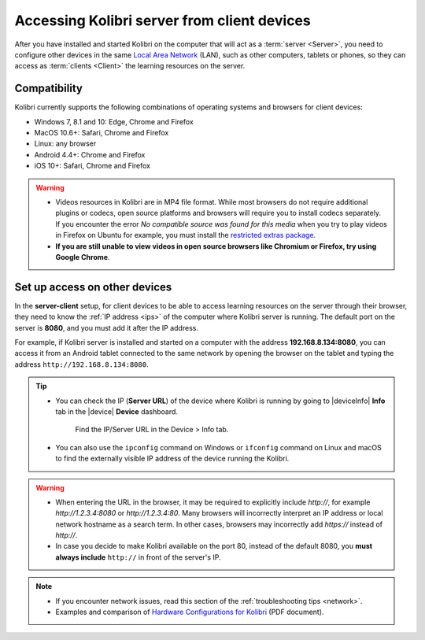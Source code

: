 .. _access_lan:

Accessing Kolibri server from client devices
############################################


After you have installed and started Kolibri on the computer that will act as a :term:`server <Server>`, you need to configure other devices in the same `Local Area Network <https://en.wikipedia.org/wiki/Local_area_network>`_ (LAN), such as other computers, tablets or phones, so they can access as :term:`clients <Client>` the learning resources on the server.

Compatibility
*************

Kolibri currently supports the following combinations of operating systems and browsers for client devices:

* Windows 7, 8.1 and 10: Edge, Chrome and Firefox
* MacOS 10.6+: Safari, Chrome and Firefox
* Linux: any browser
* Android 4.4+: Chrome and Firefox
* iOS 10+: Safari, Chrome and Firefox

.. warning:: 
  *	Videos resources in Kolibri are in MP4 file format. While most browsers do not require additional plugins or codecs, open source platforms and browsers will require you to install codecs separately. If you encounter the error *No compatible source was found for this media* when you try to play videos in Firefox on Ubuntu for example, you must install the `restricted extras package <https://help.ubuntu.com/community/RestrictedFormats>`__.
  *	**If you are still unable to view videos in open source browsers like Chromium or Firefox, try using Google Chrome**.

Set up access on other devices
******************************

In the **server-client** setup, for client devices to be able to access learning resources on the server through their browser, they need to know the :ref:`IP address <ips>` of the computer where Kolibri server is running. The default port on the server is **8080**, and you must add it after the IP address.

For example, if Kolibri server is installed and started on a computer with the address **192.168.8.134:8080**, you can access it from an Android tablet connected to the same network by opening the browser on the tablet and typing the address ``http://192.168.8.134:8080``.


.. tip::
  * You can check the IP (**Server URL**) of the device where Kolibri is running by going to |deviceInfo| **Info** tab in the |device| **Device** dashboard.

    .. figure:: ../img/device-info.png
      :alt: Open the Device page and navigate to the Info tab to find the IP (Server URL) for your device.

      Find the IP/Server URL in the Device > Info tab.
  
  * You can also use the ``ipconfig`` command on Windows or ``ifconfig`` command on Linux and macOS to find the externally visible IP address of the device running the Kolibri.


.. warning::
  * When entering the URL in the browser, it may be required to explicitly include `http://`, for example `http://1.2.3.4:8080` or `http://1.2.3.4:80`. Many browsers will incorrectly interpret an IP address or local network hostname as a search term. In other cases, browsers may incorrectly add `https://` instead of `http://`.
  
  * In case you decide to make Kolibri available on the port 80, instead of the default 8080, you **must always include** ``http://`` in front of the server's IP.
    

.. note::
  * If you encounter network issues, read this section of the :ref:`troubleshooting tips <network>`.
  * Examples and comparison of `Hardware Configurations for Kolibri <https://learningequality.org/r/hardware>`__ (PDF document).